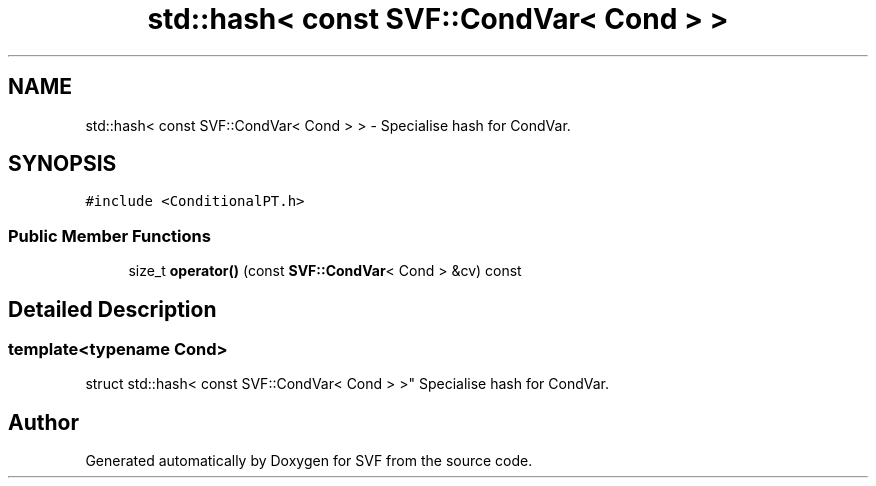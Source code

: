 .TH "std::hash< const SVF::CondVar< Cond > >" 3 "Sun Feb 14 2021" "SVF" \" -*- nroff -*-
.ad l
.nh
.SH NAME
std::hash< const SVF::CondVar< Cond > > \- Specialise hash for CondVar\&.  

.SH SYNOPSIS
.br
.PP
.PP
\fC#include <ConditionalPT\&.h>\fP
.SS "Public Member Functions"

.in +1c
.ti -1c
.RI "size_t \fBoperator()\fP (const \fBSVF::CondVar\fP< Cond > &cv) const"
.br
.in -1c
.SH "Detailed Description"
.PP 

.SS "template<typename Cond>
.br
struct std::hash< const SVF::CondVar< Cond > >"
Specialise hash for CondVar\&. 

.SH "Author"
.PP 
Generated automatically by Doxygen for SVF from the source code\&.

